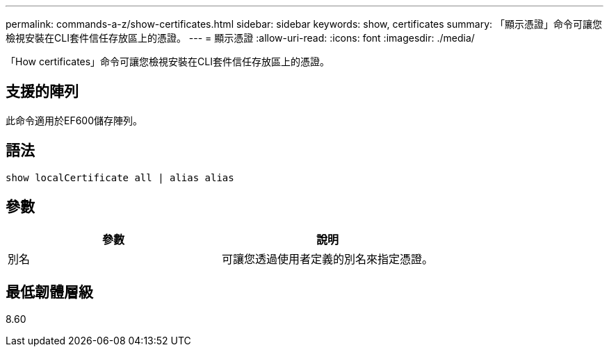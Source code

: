 ---
permalink: commands-a-z/show-certificates.html 
sidebar: sidebar 
keywords: show, certificates 
summary: 「顯示憑證」命令可讓您檢視安裝在CLI套件信任存放區上的憑證。 
---
= 顯示憑證
:allow-uri-read: 
:icons: font
:imagesdir: ./media/


[role="lead"]
「How certificates」命令可讓您檢視安裝在CLI套件信任存放區上的憑證。



== 支援的陣列

此命令適用於EF600儲存陣列。



== 語法

[listing]
----
show localCertificate all | alias alias
----


== 參數

[cols="2*"]
|===
| 參數 | 說明 


 a| 
別名
 a| 
可讓您透過使用者定義的別名來指定憑證。

|===


== 最低韌體層級

8.60
